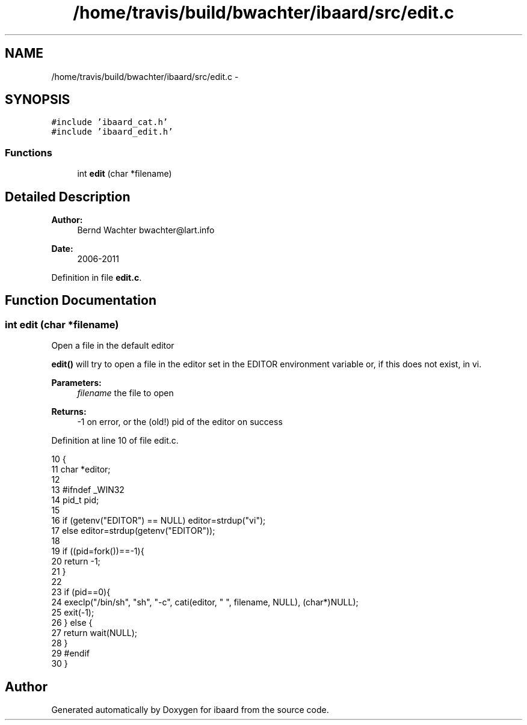 .TH "/home/travis/build/bwachter/ibaard/src/edit.c" 3 "Thu Nov 15 2018" "ibaard" \" -*- nroff -*-
.ad l
.nh
.SH NAME
/home/travis/build/bwachter/ibaard/src/edit.c \- 
.SH SYNOPSIS
.br
.PP
\fC#include 'ibaard_cat\&.h'\fP
.br
\fC#include 'ibaard_edit\&.h'\fP
.br

.SS "Functions"

.in +1c
.ti -1c
.RI "int \fBedit\fP (char *filename)"
.br
.in -1c
.SH "Detailed Description"
.PP 

.PP
\fBAuthor:\fP
.RS 4
Bernd Wachter bwachter@lart.info 
.RE
.PP
\fBDate:\fP
.RS 4
2006-2011 
.RE
.PP

.PP
Definition in file \fBedit\&.c\fP\&.
.SH "Function Documentation"
.PP 
.SS "int edit (char *filename)"
Open a file in the default editor
.PP
\fBedit()\fP will try to open a file in the editor set in the EDITOR environment variable or, if this does not exist, in vi\&.
.PP
\fBParameters:\fP
.RS 4
\fIfilename\fP the file to open 
.RE
.PP
\fBReturns:\fP
.RS 4
-1 on error, or the (old!) pid of the editor on success 
.RE
.PP

.PP
Definition at line 10 of file edit\&.c\&.
.PP
.nf
10                         {
11   char *editor;
12 
13 #ifndef _WIN32
14   pid_t pid;
15 
16   if (getenv("EDITOR") == NULL) editor=strdup("vi");
17   else editor=strdup(getenv("EDITOR"));
18 
19   if ((pid=fork())==-1){
20     return -1;
21   }
22 
23   if (pid==0){
24     execlp("/bin/sh", "sh", "-c", cati(editor, " ", filename, NULL), (char*)NULL);
25     exit(-1);
26   } else {
27     return wait(NULL);
28   }
29 #endif
30 }
.fi
.SH "Author"
.PP 
Generated automatically by Doxygen for ibaard from the source code\&.
